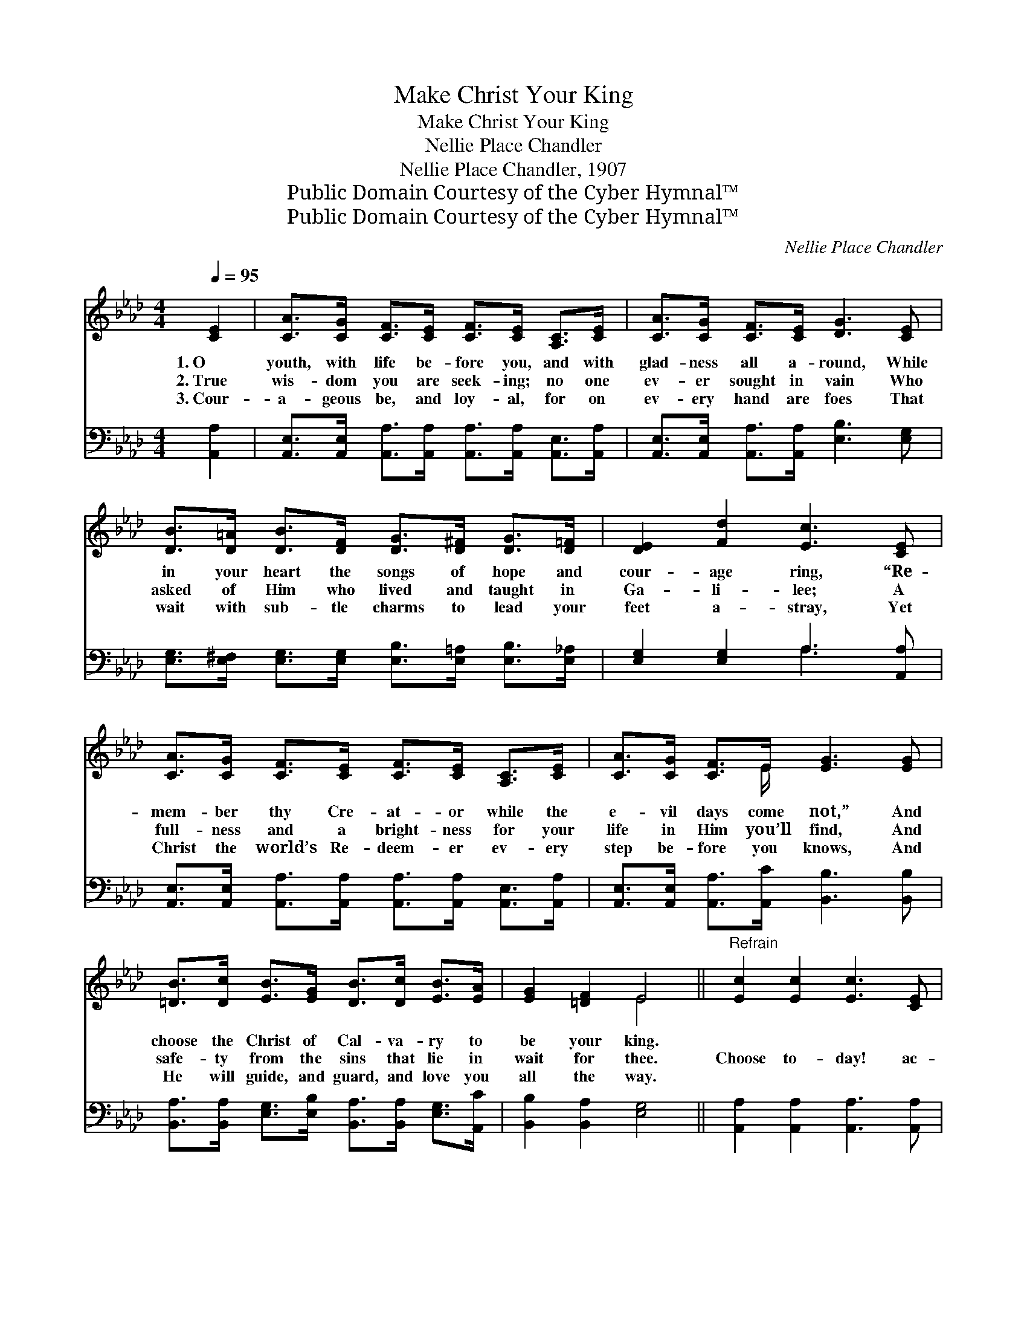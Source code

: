 X:1
T:Make Christ Your King
T:Make Christ Your King
T:Nellie Place Chandler
T:Nellie Place Chandler, 1907
T:Public Domain Courtesy of the Cyber Hymnal™
T:Public Domain Courtesy of the Cyber Hymnal™
C:Nellie Place Chandler
Z:Public Domain
Z:Courtesy of the Cyber Hymnal™
%%score ( 1 2 ) ( 3 4 )
L:1/8
Q:1/4=95
M:4/4
K:Ab
V:1 treble 
V:2 treble 
V:3 bass 
V:4 bass 
V:1
 [CE]2 | [CA]>[CG] [CF]>[CE] [CF]>[CE] [A,C]>[CE] | [CA]>[CG] [CF]>[CE] [DG]3 [CE] | %3
w: 1.~O|youth, with life be- fore you, and with|glad- ness all a- round, While|
w: 2.~True|wis- dom you are seek- ing; no one|ev- er sought in vain Who|
w: 3.~Cour-|a- geous be, and loy- al, for on|ev- ery hand are foes That|
 [DB]>[D=A] [DB]>[DF] [DG]>[D^F] [DG]>[D=F] | [DE]2 [Fd]2 [Ec]3 [CE] | %5
w: in your heart the songs of hope and|cour- age ring, “Re-|
w: asked of Him who lived and taught in|Ga- li- lee; A|
w: wait with sub- tle charms to lead your|feet a- stray, Yet|
 [CA]>[CG] [CF]>[CE] [CF]>[CE] [A,C]>[CE] | [CA]>[CG] [CF]>E [EG]3 [EG] | %7
w: mem- ber thy Cre- at- or while the|e- vil days come not,” And|
w: full- ness and a bright- ness for your|life in Him you’ll find, And|
w: Christ the world’s Re- deem- er ev- ery|step be- fore you knows, And|
 [=DB]>[Dc] [EB]>[EG] [DB]>[Dc] [EB]>[EA] | [EG]2 [=DF]2 E4 ||"^Refrain" [Ec]2 [Ec]2 [Ec]3 [CE] | %10
w: choose the Christ of Cal- va- ry to|be your king.||
w: safe- ty from the sins that lie in|wait for thee.|Choose to- day! ac-|
w: He will guide, and guard, and love you|all the way.||
 [CF]>[CG] [CF]>[CE] [A,C]2 [CE]2 | [Ec]2 [Ec]2 [Ec]3 [CE] | [CF]>[CG] [CF]>E [DG]4 | %13
w: |||
w: know- ledge Him your Sav- ior;|Choose to- day! your|heart a trib- ute bring|
w: |||
 [Ed]2 [Ed]2 [Ed]3 [DF] | [DG]>[DA] [DG]>[D^F] [DG]2 [DB]2 | [DE]2 [DF]2 [DG]2 [Fd]2 | %16
w: |||
w: Un- to Him who|suf- fered to re- deem you,|Let Him rule and|
w: |||
 [Ec]3 [=D=B] (3(cEF(3GAB) | [Ec]2 [Ec]2 [Ec]3 [CE] | [CF]>[CG] [CF]>[CE] [A,C]2 [CE]2 | %19
w: |||
w: reign, your king! * * * * *|Choose to- day, for|love and val- iant ser- vice|
w: |||
 [Fc]2 [CB]2 [DG]2 [E_G]2 | [DF]6 [DF]>[EG] | [FA]3 [FA] [EG]2 [DF]2 | [CE]2 [CA]2 [Ec]2 [Ee][Fd] | %23
w: ||||
w: Un- to Him be-|long, Take the|vow, and ev- er|faith- ful be Till you|
w: ||||
 [Ec]3 [CE] [Ec]2 [DB]2 | [CA]6 |] %25
w: ||
w: sing the vic- tor’s|song.|
w: ||
V:2
 x2 | x8 | x8 | x8 | x8 | x8 | x7/2 E/ x4 | x8 | x4 E4 || x8 | x8 | x8 | x7/2 E/ x4 | x8 | x8 | %15
 x8 | x4 [Ec]4 | x8 | x8 | x8 | x8 | x8 | x8 | x8 | x6 |] %25
V:3
 [A,,A,]2 | [A,,E,]>[A,,E,] [A,,A,]>[A,,A,] [A,,A,]>[A,,A,] [A,,E,]>[A,,A,] | %2
 [A,,E,]>[A,,E,] [A,,A,]>[A,,A,] [E,B,]3 [E,G,] | %3
 [E,G,]>[E,^F,] [E,G,]>[E,G,] [E,B,]>[E,=A,] [E,B,]>[E,_A,] | [E,G,]2 [E,G,]2 A,3 [A,,A,] | %5
 [A,,E,]>[A,,E,] [A,,A,]>[A,,A,] [A,,A,]>[A,,A,] [A,,E,]>[A,,A,] | %6
 [A,,E,]>[A,,E,] [A,,A,]>[A,,C] [B,,B,]3 [B,,B,] | %7
 [B,,A,]>[B,,A,] [E,G,]>[E,B,] [B,,A,]>[B,,A,] [E,G,]>[A,,C] | [B,,B,]2 [B,,A,]2 [E,G,]4 || %9
 [A,,A,]2 [A,,A,]2 [A,,A,]3 [A,,A,] | [A,,A,]>[A,,A,] [A,,A,]>[A,,A,] [A,,E,]2 [A,,A,]2 | %11
 [A,,A,]2 [A,,A,]2 [A,,A,]3 [A,,A,] | [A,,A,]>[A,,A,] [A,,A,]>[A,,A,] [B,,E,]4 | %13
 [E,B,]2 [E,B,]2 [E,B,]3 [E,G,] | [E,B,]>[E,B,] [E,B,]>[E,=A,] [E,B,]2 [E,G,]2 | %15
 [E,G,]2 [E,A,]2 [E,B,]2 [E,G,]2 | [A,,A,]3 [A,,A,] [A,,A,]4 | [A,,A,]2 [A,,A,]2 [A,,A,]3 [A,,A,] | %18
 [A,,A,]>[A,,A,] [A,,A,]>[A,,A,] [A,,A,]2 [A,,A,]2 | [A,,A,]2 [A,,E,]2 [B,,E,]2 [C,A,]2 | %20
 [D,A,]6 [D,A,]>[D,A,] | [D,A,]3 [D,A,] [D,A,]2 [D,A,]2 | [A,,A,]2 [A,,A,]2 A,2 [C,A,][D,A,] | %23
 [E,A,]3 [E,A,] [E,A,]2 [E,G,]2 | [A,,A,]6 |] %25
V:4
 x2 | x8 | x8 | x8 | x4 A,3 x | x8 | x8 | x8 | x8 || x8 | x8 | x8 | x8 | x8 | x8 | x8 | x8 | x8 | %18
 x8 | x8 | x8 | x8 | x4 A,2 x2 | x8 | x6 |] %25

